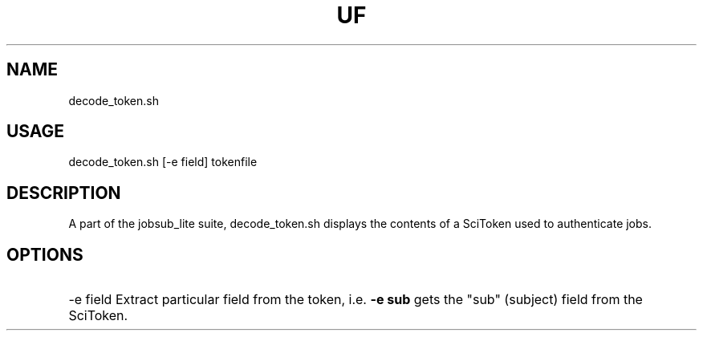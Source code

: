 .TH UF "1" "Sep 2022" "decode_token.sh " "jobsub_lite script decode_token.sh"
.SH NAME
decode_token.sh

.SH USAGE
decode_token.sh [-e field] tokenfile

.SH DESCRIPTION
A part of the jobsub_lite suite, decode_token.sh displays the contents of a SciToken used to authenticate jobs.

.SH OPTIONS
.HP
-e field        Extract particular field from the token, i.e. \fB-e sub\fR gets the "sub" (subject) field from the SciToken.

